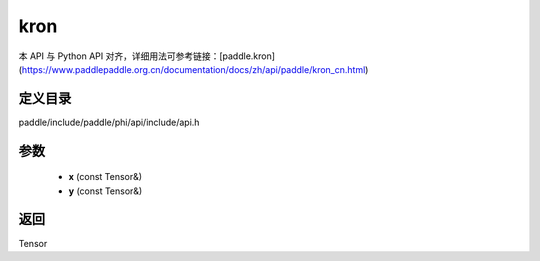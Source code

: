 .. _cn_api_paddle_experimental_kron:

kron
-------------------------------

.. cpp:function:: Tensor kron ( const Tensor & x , const Tensor & y ) ;


本 API 与 Python API 对齐，详细用法可参考链接：[paddle.kron](https://www.paddlepaddle.org.cn/documentation/docs/zh/api/paddle/kron_cn.html)

定义目录
:::::::::::::::::::::
paddle/include/paddle/phi/api/include/api.h

参数
:::::::::::::::::::::
	- **x** (const Tensor&)
	- **y** (const Tensor&)

返回
:::::::::::::::::::::
Tensor
